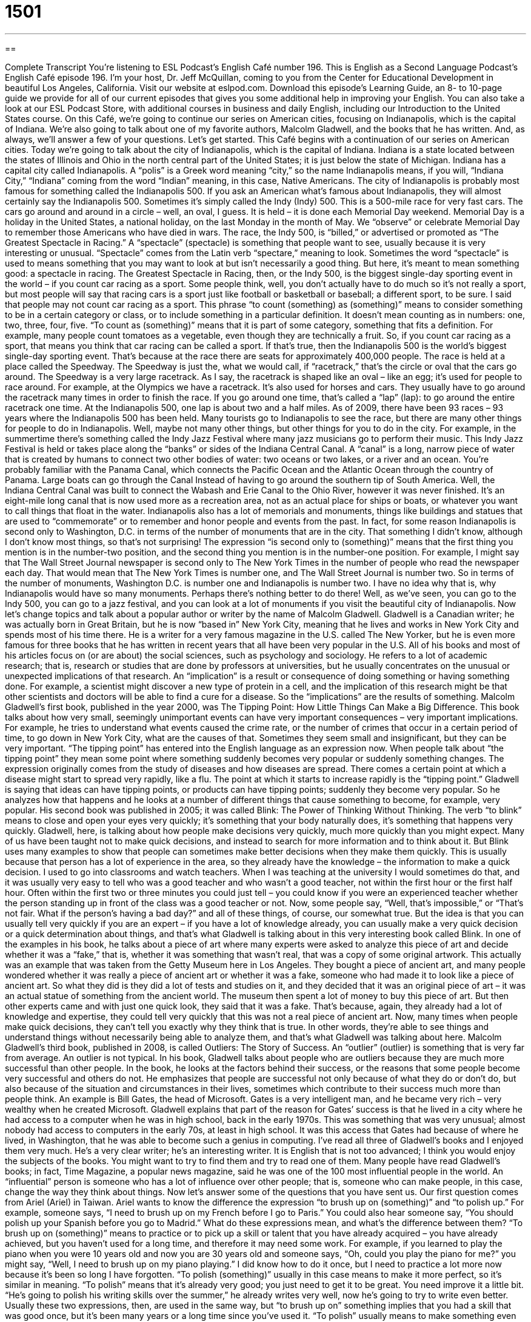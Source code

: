 = 1501
:toc: left
:toclevels: 3
:sectnums:
:stylesheet: ../../../myAdocCss.css

'''

== 

Complete Transcript
You’re listening to ESL Podcast’s English Café number 196.
This is English as a Second Language Podcast’s English Café episode 196. I’m your host, Dr. Jeff McQuillan, coming to you from the Center for Educational Development in beautiful Los Angeles, California.
Visit our website at eslpod.com. Download this episode’s Learning Guide, an 8- to 10-page guide we provide for all of our current episodes that gives you some additional help in improving your English. You can also take a look at our ESL Podcast Store, with additional courses in business and daily English, including our Introduction to the United States course.
On this Café, we’re going to continue our series on American cities, focusing on Indianapolis, which is the capital of Indiana. We’re also going to talk about one of my favorite authors, Malcolm Gladwell, and the books that he has written. And, as always, we’ll answer a few of your questions. Let’s get started.
This Café begins with a continuation of our series on American cities. Today we’re going to talk about the city of Indianapolis, which is the capital of Indiana. Indiana is a state located between the states of Illinois and Ohio in the north central part of the United States; it is just below the state of Michigan. Indiana has a capital city called Indianapolis. A “polis” is a Greek word meaning “city,” so the name Indianapolis means, if you will, “Indiana City,” “Indiana” coming from the word “Indian” meaning, in this case, Native Americans.
The city of Indianapolis is probably most famous for something called the Indianapolis 500. If you ask an American what’s famous about Indianapolis, they will almost certainly say the Indianapolis 500. Sometimes it’s simply called the Indy (Indy) 500. This is a 500-mile race for very fast cars. The cars go around and around in a circle – well, an oval, I guess. It is held – it is done each Memorial Day weekend. Memorial Day is a holiday in the United States, a national holiday, on the last Monday in the month of May. We “observe” or celebrate Memorial Day to remember those Americans who have died in wars.
The race, the Indy 500, is “billed,” or advertised or promoted as “The Greatest Spectacle in Racing.” A “spectacle” (spectacle) is something that people want to see, usually because it is very interesting or unusual. “Spectacle” comes from the Latin verb “spectare,” meaning to look. Sometimes the word “spectacle” is used to means something that you may want to look at but isn’t necessarily a good thing. But here, it’s meant to mean something good: a spectacle in racing.
The Greatest Spectacle in Racing, then, or the Indy 500, is the biggest single-day sporting event in the world – if you count car racing as a sport. Some people think, well, you don’t actually have to do much so it’s not really a sport, but most people will say that racing cars is a sport just like football or basketball or baseball; a different sport, to be sure. I said that people may not count car racing as a sport. This phrase “to count (something) as (something)” means to consider something to be in a certain category or class, or to include something in a particular definition. It doesn’t mean counting as in numbers: one, two, three, four, five. “To count as (something)” means that it is part of some category, something that fits a definition. For example, many people count tomatoes as a vegetable, even though they are technically a fruit. So, if you count car racing as a sport, that means you think that car racing can be called a sport. If that’s true, then the Indianapolis 500 is the world’s biggest single-day sporting event. That’s because at the race there are seats for approximately 400,000 people. The race is held at a place called the Speedway. The Speedway is just the, what we would call, if “racetrack,” that’s the circle or oval that the cars go around.
The Speedway is a very large racetrack. As I say, the racetrack is shaped like an oval – like an egg; it’s used for people to race around. For example, at the Olympics we have a racetrack. It’s also used for horses and cars. They usually have to go around the racetrack many times in order to finish the race. If you go around one time, that’s called a “lap” (lap): to go around the entire racetrack one time. At the Indianapolis 500, one lap is about two and a half miles.
As of 2009, there have been 93 races – 93 years where the Indianapolis 500 has been held. Many tourists go to Indianapolis to see the race, but there are many other things for people to do in Indianapolis. Well, maybe not many other things, but other things for you to do in the city. For example, in the summertime there’s something called the Indy Jazz Festival where many jazz musicians go to perform their music.
This Indy Jazz Festival is held or takes place along the “banks” or sides of the Indiana Central Canal. A “canal” is a long, narrow piece of water that is created by humans to connect two other bodies of water: two oceans or two lakes, or a river and an ocean. You’re probably familiar with the Panama Canal, which connects the Pacific Ocean and the Atlantic Ocean through the country of Panama. Large boats can go through the Canal Instead of having to go around the southern tip of South America. Well, the Indiana Central Canal was built to connect the Wabash and Erie Canal to the Ohio River, however it was never finished. It’s an eight-mile long canal that is now used more as a recreation area, not as an actual place for ships or boats, or whatever you want to call things that float in the water.
Indianapolis also has a lot of memorials and monuments, things like buildings and statues that are used to “commemorate” or to remember and honor people and events from the past. In fact, for some reason Indianapolis is second only to Washington, D.C. in terms of the number of monuments that are in the city. That something I didn’t know, although I don’t know most things, so that’s not surprising!
The expression “is second only to (something)” means that the first thing you mention is in the number-two position, and the second thing you mention is in the number-one position. For example, I might say that The Wall Street Journal newspaper is second only to The New York Times in the number of people who read the newspaper each day. That would mean that The New York Times is number one, and The Wall Street Journal is number two. So in terms of the number of monuments, Washington D.C. is number one and Indianapolis is number two. I have no idea why that is, why Indianapolis would have so many monuments. Perhaps there’s nothing better to do there! Well, as we’ve seen, you can go to the Indy 500, you can go to a jazz festival, and you can look at a lot of monuments if you visit the beautiful city of Indianapolis.
Now let’s change topics and talk about a popular author or writer by the name of Malcolm Gladwell. Gladwell is a Canadian writer; he was actually born in Great Britain, but he is now “based in” New York City, meaning that he lives and works in New York City and spends most of his time there. He is a writer for a very famous magazine in the U.S. called The New Yorker, but he is even more famous for three books that he has written in recent years that all have been very popular in the U.S.
All of his books and most of his articles focus on (or are about) the social sciences, such as psychology and sociology. He refers to a lot of academic research; that is, research or studies that are done by professors at universities, but he usually concentrates on the unusual or unexpected implications of that research. An “implication” is a result or consequence of doing something or having something done. For example, a scientist might discover a new type of protein in a cell, and the implication of this research might be that other scientists and doctors will be able to find a cure for a disease. So the “implications” are the results of something.
Malcolm Gladwell’s first book, published in the year 2000, was The Tipping Point: How Little Things Can Make a Big Difference. This book talks about how very small, seemingly unimportant events can have very important consequences – very important implications. For example, he tries to understand what events caused the crime rate, or the number of crimes that occur in a certain period of time, to go down in New York City, what are the causes of that. Sometimes they seem small and insignificant, but they can be very important.
“The tipping point” has entered into the English language as an expression now. When people talk about “the tipping point” they mean some point where something suddenly becomes very popular or suddenly something changes. The expression originally comes from the study of diseases and how diseases are spread. There comes a certain point at which a disease might start to spread very rapidly, like a flu. The point at which it starts to increase rapidly is the “tipping point.” Gladwell is saying that ideas can have tipping points, or products can have tipping points; suddenly they become very popular. So he analyzes how that happens and he looks at a number of different things that cause something to become, for example, very popular.
His second book was published in 2005; it was called Blink: The Power of Thinking Without Thinking. The verb “to blink” means to close and open your eyes very quickly; it’s something that your body naturally does, it’s something that happens very quickly. Gladwell, here, is talking about how people make decisions very quickly, much more quickly than you might expect. Many of us have been taught not to make quick decisions, and instead to search for more information and to think about it. But Blink uses many examples to show that people can sometimes make better decisions when they make them quickly. This is usually because that person has a lot of experience in the area, so they already have the knowledge – the information to make a quick decision.
I used to go into classrooms and watch teachers. When I was teaching at the university I would sometimes do that, and it was usually very easy to tell who was a good teacher and who wasn’t a good teacher, not within the first hour or the first half hour. Often within the first two or three minutes you could just tell – you could know if you were an experienced teacher whether the person standing up in front of the class was a good teacher or not. Now, some people say, “Well, that’s impossible,” or “That’s not fair. What if the person’s having a bad day?” and all of these things, of course, our somewhat true. But the idea is that you can usually tell very quickly if you are an expert – if you have a lot of knowledge already, you can usually make a very quick decision or a quick determination about things, and that’s what Gladwell is talking about in this very interesting book called Blink.
In one of the examples in his book, he talks about a piece of art where many experts were asked to analyze this piece of art and decide whether it was a “fake,” that is, whether it was something that wasn’t real, that was a copy of some original artwork. This actually was an example that was taken from the Getty Museum here in Los Angeles. They bought a piece of ancient art, and many people wondered whether it was really a piece of ancient art or whether it was a fake, someone who had made it to look like a piece of ancient art. So what they did is they did a lot of tests and studies on it, and they decided that it was an original piece of art – it was an actual statue of something from the ancient world. The museum then spent a lot of money to buy this piece of art. But then other experts came and with just one quick look, they said that it was a fake. That’s because, again, they already had a lot of knowledge and expertise, they could tell very quickly that this was not a real piece of ancient art.
Now, many times when people make quick decisions, they can’t tell you exactly why they think that is true. In other words, they’re able to see things and understand things without necessarily being able to analyze them, and that’s what Gladwell was talking about here.
Malcolm Gladwell’s third book, published in 2008, is called Outliers: The Story of Success. An “outlier” (outlier) is something that is very far from average. An outlier is not typical. In his book, Gladwell talks about people who are outliers because they are much more successful than other people. In the book, he looks at the factors behind their success, or the reasons that some people become very successful and others do not.
He emphasizes that people are successful not only because of what they do or don’t do, but also because of the situation and circumstances in their lives, sometimes which contribute to their success much more than people think. An example is Bill Gates, the head of Microsoft. Gates is a very intelligent man, and he became very rich – very wealthy when he created Microsoft. Gladwell explains that part of the reason for Gates’ success is that he lived in a city where he had access to a computer when he was in high school, back in the early 1970s. This was something that was very unusual; almost nobody had access to computers in the early 70s, at least in high school. It was this access that Gates had because of where he lived, in Washington, that he was able to become such a genius in computing.
I’ve read all three of Gladwell’s books and I enjoyed them very much. He’s a very clear writer; he’s an interesting writer. It is English that is not too advanced; I think you would enjoy the subjects of the books. You might want to try to find them and try to read one of them.
Many people have read Gladwell’s books; in fact, Time Magazine, a popular news magazine, said he was one of the 100 most influential people in the world. An “influential” person is someone who has a lot of influence over other people; that is, someone who can make people, in this case, change the way they think about things.
Now let’s answer some of the questions that you have sent us.
Our first question comes from Ariel (Ariel) in Taiwan. Ariel wants to know the difference the expression “to brush up on (something)” and “to polish up.” For example, someone says, “I need to brush up on my French before I go to Paris.” You could also hear someone say, “You should polish up your Spanish before you go to Madrid.” What do these expressions mean, and what’s the difference between them?
“To brush up on (something)” means to practice or to pick up a skill or talent that you have already acquired – you have already achieved, but you haven’t used for a long time, and therefore it may need some work. For example, if you learned to play the piano when you were 10 years old and now you are 30 years old and someone says, “Oh, could you play the piano for me?” you might say, “Well, I need to brush up on my piano playing.” I did know how to do it once, but I need to practice a lot more now because it’s been so long I have forgotten.
“To polish (something)” usually in this case means to make it more perfect, so it’s similar in meaning. “To polish” means that it’s already very good; you just need to get it to be great. You need improve it a little bit. “He’s going to polish his writing skills over the summer,” he already writes very well, now he’s going to try to write even better.
Usually these two expressions, then, are used in the same way, but “to brush up on” something implies that you had a skill that was good once, but it’s been many years or a long time since you’ve used it. “To polish” usually means to make something even better. There isn’t necessarily this idea that you haven’t used it for a long time. “Polish” doesn’t require the word “up.” You could say “polish up,” or just “polish.”
Seung-hoon (Seung-hoon) from Korea wants to know what the expression “coming off” means. For example, you often hear when you are watching a sporting event someone says, “He’s coming off an injury,” or “He’s coming off the bench,” the place where the players sit who are not playing.
“To come off” means to have recovered from something or to have finished doing something. For example, the tennis player hurts her arm, and she waits six months, and then she comes off her injury. She is coming off of her injury, she is able to start playing again; the arm has recovered, it’s gotten better. “To come off the bench” is an expression that means that you are now going to be playing on a regular basis; you’re no longer going to be sitting on the bench. Something has changed, and now you will be a regular player.
So, “coming off,” when we talk about an injury, means that you had this injury but now you are better, you’ve recovered. “To come off the bench” means to go from not playing – not being active, to being active and playing on a regular basis.
Finally, Vasyl (Vasyl) from Ukraine wants to know the meaning of the expression “a matter of (something).” For example, if someone says, “it’s a matter of choice,” or, “it’s a matter of convenience.”
The expression “a matter of” means having to do with or related to a certain subject or a certain situation. You might say, “I love this new car, but I don’t think I can afford it. I don’t have enough money. It’s a matter of price,” meaning it’s related to – the reason is related to the price. Someone may also said, “Well, I think that movie was excellent, but it’s a matter of opinion,” meaning I liked it, but other people with different opinions might not like it; it depends on your opinion.
That’s the usually use of this “matter of” expression. However, there is one somewhat special expression, which is “a matter of fact.” When someone says “as a matter of fact,” they mean actually or in fact to show that they believe that what they are talking about is true and everyone would recognize it as being true. For example: “I know she works at the museum. As a matter of fact, I saw her there just yesterday.” “As a matter of fact” is a way of emphasizing that this is true.
If you have a question for us, you can email us. Our email address is eslpod@eslpod.com. We don’t have the opportunity to answer all of your questions, it’s a matter of time, but we will certainly do our best to answer as many as we can.
From Los Angeles, California, I’m Jeff McQuillan. Thank you for listening. Come back and listen to us next time on the English Café.
ESL Podcast’s English Café is written and produced by Dr. Jeff McQuillan and
Dr. Lucy Tse, copyright 2009, by the Center for Educational Developmen
Glossary
to observe (a holiday or anniversary) – to celebrate; to do something special because of a holiday or anniversary
* Our family observes the anniversary of my father’s death each year by having a special family dinner.
spectacle – something that people want to see, usually because it is very interesting or unusual
* The performers created a spectacle on stage by using special lights and loud music.
to count (something) as (something) – to consider something to be something; to include something within a particular definition
* If you don’t count French fries as vegetables, then no, I didn’t eat any vegetables today.
racetrack – round or oval-shaped (egg-shaped) path that people, horses, or cars race around
* The horses ran so fast around the racetrack that we had trouble seeing which horse was which.
lap – one time around a circle; going around a path or racetrack one time
* As punishment for being lazy during practice, our coach made us run three extra laps before we finished for the day.
canal – a long, narrow piece of water that is created by people to connect two other bodies of water
* When it rained for 10 days without stopping, the canal flooded and the homes around it were destroyed.
second only to – with only one better; with little or few better
* Isiah is very good at math. He is second only to his older sister in solving difficult math problems.
based in – living and working in a particular city; having one’s home in a particular city
* As a flight attendant, Glenda travels a lot, but she’s based in Chicago.
implication – a suggested result; a consequence of doing something or of having something happen
* Our boss didn’t say anything, but the implication of our company earning less this year is that some of the employees will likely lose their jobs.
fake – something that is not real; something that is a copy of the original
* I thought I bought a genuine designer purse at that store, but now I think it’s a fake.
outlier – something that is very far from the average
* These research results don’t make sense unless we remove those outliers. Then, we definitely see a clear pattern.
influential – someone or something that has a lot of influence over other people, or can make other people change how they think about things
* We’ve talked to several influential people in our community about starting a music program at the high school.
to brush up on – to renew an already learned skill or talent that has not been practiced for some time, or that needs more work
* Ellen asked me to play the piano at her wedding, but I’m not sure I’ll have time to brush up on my playing in just two weeks.
to polish up – to bring closer to perfect; to improve so that one is very good or perfect
* I’ll need to polish up my French if I want to be able to move to France this summer.
to come off – to have recovered from; to have finished something and be moving onto something else
* Coming off of a bad divorce, Liam is reluctant to date again.
a matter of – having to do with a particular subject or kind of situation; based on or influenced by something else
* Whether I’ll be able to visit you this year is a matter of money.
What Insiders Know
Single-Word Book Titles
There are many things that encourage a “consumer” (buyer) to purchase a book. Some factors may be a “familiarity” (knowing about) with the author or a good “blurb” (short written description of the book, usually printed on the back or on the cover of the book). It may even be the “design” of the book, including such things as the images, pictures, colors, and other design elements of the cover.
One successful strategy book publishers use to influence consumers’ decisions is to give a book a title that “grabs” (gets) attention. In the past few years, one trend in the “non-fiction” (writings about real people or events) world is to give books one-word titles. These short titles try to “convey” (communicate) the most important “central idea” (main point) of the book, and at the same time, grab a reader’s attention.
Two of Malcolm Gladwell’s books, Blink and Outliers, are excellent examples of this trend, and many other authors and publishing companies have “jumped on the bandwagon” (begun to do the same thing). A look at the “bestseller” (most popular) booklist in the past couple of years show just how popular this trend has become. Many “self-help books”—books that help you improve your life—use this “convention (way of doing things).
For example, books that are aimed at helping you become happier have titles such as, Happiness and Happier. Another example is a very popular book about how economics can explain events in “pop culture” (what is popular in society based on cultural tastes) called Freakonomics. Former President Bill Clinton published a book in 1997 about how individuals can make a big difference through “charity” (giving to people who need help) and “activism” (taking actions that can make political or social change). The title of that book is just one word: Giving.